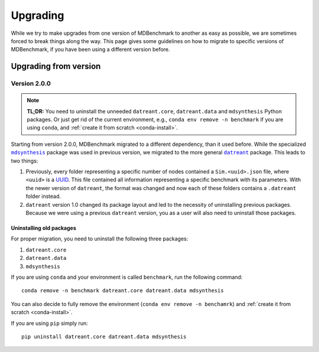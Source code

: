 Upgrading
=========

While we try to make upgrades from one version of MDBenchmark to another as easy
as possible, we are sometimes forced to break things along the way. This page
gives some guidelines on how to migrate to specific versions of MDBenchmark, if
you have been using a different version before.

Upgrading from version
----------------------

Version 2.0.0
~~~~~~~~~~~~~

.. note::

  **TL;DR:**
  You need to uninstall the unneeded ``datreant.core``, ``datreant.data`` and ``mdsynthesis`` Python packages. Or just get rid of the current environment, e.g., ``conda env remove -n benchmark`` if you are using ``conda``, and :ref:`create it from scratch <conda-install>`.

Starting from version 2.0.0, MDBenchmark migrated to a different dependency,
than it used before. While the specialized |mdsynthesis|_ package was used in
previous version, we migrated to the more general |datreant|_ package. This
leads to two things:

1) Previously, every folder representing a specific number of nodes contained a
   ``Sim.<uuid>.json`` file, where ``<uuid>`` is a `UUID`_. This file contained
   all information representing a specific benchmark with its parameters. With
   the newer version of ``datreant``, the format was changed and now each of
   these folders contains a ``.datreant`` folder instead.

2) ``datreant`` version 1.0 changed its package layout and led to the necessity
   of uninstalling previous packages. Because we were using a previous
   ``datreant`` version, you as a user will also need to uninstall those
   packages.

Uninstalling old packages
#########################

For proper migration, you need to uninstall the following three packages:

1) ``datreant.core``
2) ``datreant.data``
3) ``mdsynthesis``

If you are using ``conda`` and your environment is called ``benchmark``, run the
following command::

  conda remove -n benchmark datreant.core datreant.data mdsynthesis

You can also decide to fully remove the environment (``conda env remove -n
benchamrk``) and :ref:`create it from scratch <conda-install>`.

If you are using ``pip`` simply run::

  pip uninstall datreant.core datreant.data mdsynthesis

.. |mdsynthesis| replace:: ``mdsynthesis``
.. _mdsynthesis: https://mdsynthesis.readthedocs.io/en/master/
.. |datreant| replace:: ``datreant``
.. _datreant: https://datreant.readthedocs.io/en/master/
.. _UUID: https://en.wikipedia.org/wiki/Universally_unique_identifier
